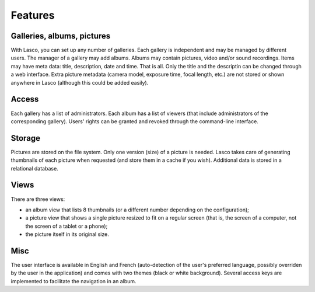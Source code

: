 ========
Features
========

Galleries, albums, pictures
===========================

With Lasco, you can set up any number of galleries. Each gallery is
independent and may be managed by different users. The manager of a
gallery may add albums. Albums may contain pictures, video and/or
sound recordings. Items may have meta data: title, description, date
and time. That is all. Only the title and the descriptin can be
changed through a web interface. Extra picture metadata (camera model,
exposure time, focal length, etc.) are not stored or shown anywhere in
Lasco (although this could be added easily).


Access
======

Each gallery has a list of administrators. Each album has a list of
viewers (that include administrators of the corresponding gallery).
Users' rights can be granted and revoked through the command-line
interface.


Storage
=======

Pictures are stored on the file system. Only one version (size) of a
picture is needed. Lasco takes care of generating thumbnails of each
picture when requested (and store them in a cache if you wish).
Additional data is stored in a relational database.


Views
=====

There are three views:

- an album view that lists 8 thumbnails (or a different number
  depending on the configuration);

- a picture view that shows a single picture resized to fit on a
  regular screen (that is, the screen of a computer, not the screen of
  a tablet or a phone);

- the picture itself in its original size.


Misc
====

The user interface is available in English and French (auto-detection
of the user's preferred language, possibly overriden by the user in
the application) and comes with two themes (black or white
background). Several access keys are implemented to facilitate the
navigation in an album.